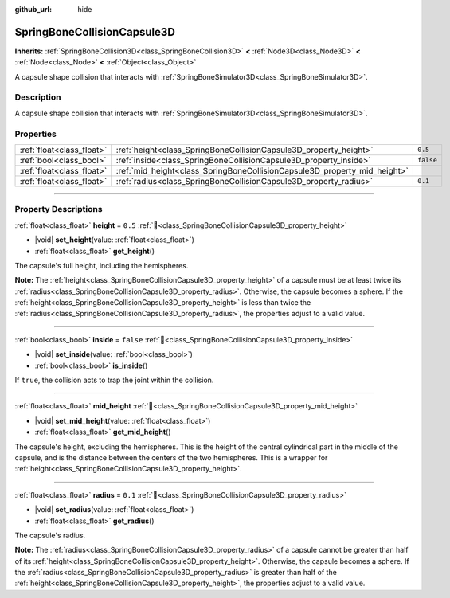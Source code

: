 :github_url: hide

.. DO NOT EDIT THIS FILE!!!
.. Generated automatically from Godot engine sources.
.. Generator: https://github.com/godotengine/godot/tree/master/doc/tools/make_rst.py.
.. XML source: https://github.com/godotengine/godot/tree/master/doc/classes/SpringBoneCollisionCapsule3D.xml.

.. _class_SpringBoneCollisionCapsule3D:

SpringBoneCollisionCapsule3D
============================

**Inherits:** :ref:`SpringBoneCollision3D<class_SpringBoneCollision3D>` **<** :ref:`Node3D<class_Node3D>` **<** :ref:`Node<class_Node>` **<** :ref:`Object<class_Object>`

A capsule shape collision that interacts with :ref:`SpringBoneSimulator3D<class_SpringBoneSimulator3D>`.

.. rst-class:: classref-introduction-group

Description
-----------

A capsule shape collision that interacts with :ref:`SpringBoneSimulator3D<class_SpringBoneSimulator3D>`.

.. rst-class:: classref-reftable-group

Properties
----------

.. table::
   :widths: auto

   +---------------------------+---------------------------------------------------------------------------+-----------+
   | :ref:`float<class_float>` | :ref:`height<class_SpringBoneCollisionCapsule3D_property_height>`         | ``0.5``   |
   +---------------------------+---------------------------------------------------------------------------+-----------+
   | :ref:`bool<class_bool>`   | :ref:`inside<class_SpringBoneCollisionCapsule3D_property_inside>`         | ``false`` |
   +---------------------------+---------------------------------------------------------------------------+-----------+
   | :ref:`float<class_float>` | :ref:`mid_height<class_SpringBoneCollisionCapsule3D_property_mid_height>` |           |
   +---------------------------+---------------------------------------------------------------------------+-----------+
   | :ref:`float<class_float>` | :ref:`radius<class_SpringBoneCollisionCapsule3D_property_radius>`         | ``0.1``   |
   +---------------------------+---------------------------------------------------------------------------+-----------+

.. rst-class:: classref-section-separator

----

.. rst-class:: classref-descriptions-group

Property Descriptions
---------------------

.. _class_SpringBoneCollisionCapsule3D_property_height:

.. rst-class:: classref-property

:ref:`float<class_float>` **height** = ``0.5`` :ref:`🔗<class_SpringBoneCollisionCapsule3D_property_height>`

.. rst-class:: classref-property-setget

- |void| **set_height**\ (\ value\: :ref:`float<class_float>`\ )
- :ref:`float<class_float>` **get_height**\ (\ )

The capsule's full height, including the hemispheres.

\ **Note:** The :ref:`height<class_SpringBoneCollisionCapsule3D_property_height>` of a capsule must be at least twice its :ref:`radius<class_SpringBoneCollisionCapsule3D_property_radius>`. Otherwise, the capsule becomes a sphere. If the :ref:`height<class_SpringBoneCollisionCapsule3D_property_height>` is less than twice the :ref:`radius<class_SpringBoneCollisionCapsule3D_property_radius>`, the properties adjust to a valid value.

.. rst-class:: classref-item-separator

----

.. _class_SpringBoneCollisionCapsule3D_property_inside:

.. rst-class:: classref-property

:ref:`bool<class_bool>` **inside** = ``false`` :ref:`🔗<class_SpringBoneCollisionCapsule3D_property_inside>`

.. rst-class:: classref-property-setget

- |void| **set_inside**\ (\ value\: :ref:`bool<class_bool>`\ )
- :ref:`bool<class_bool>` **is_inside**\ (\ )

If ``true``, the collision acts to trap the joint within the collision.

.. rst-class:: classref-item-separator

----

.. _class_SpringBoneCollisionCapsule3D_property_mid_height:

.. rst-class:: classref-property

:ref:`float<class_float>` **mid_height** :ref:`🔗<class_SpringBoneCollisionCapsule3D_property_mid_height>`

.. rst-class:: classref-property-setget

- |void| **set_mid_height**\ (\ value\: :ref:`float<class_float>`\ )
- :ref:`float<class_float>` **get_mid_height**\ (\ )

The capsule's height, excluding the hemispheres. This is the height of the central cylindrical part in the middle of the capsule, and is the distance between the centers of the two hemispheres. This is a wrapper for :ref:`height<class_SpringBoneCollisionCapsule3D_property_height>`.

.. rst-class:: classref-item-separator

----

.. _class_SpringBoneCollisionCapsule3D_property_radius:

.. rst-class:: classref-property

:ref:`float<class_float>` **radius** = ``0.1`` :ref:`🔗<class_SpringBoneCollisionCapsule3D_property_radius>`

.. rst-class:: classref-property-setget

- |void| **set_radius**\ (\ value\: :ref:`float<class_float>`\ )
- :ref:`float<class_float>` **get_radius**\ (\ )

The capsule's radius.

\ **Note:** The :ref:`radius<class_SpringBoneCollisionCapsule3D_property_radius>` of a capsule cannot be greater than half of its :ref:`height<class_SpringBoneCollisionCapsule3D_property_height>`. Otherwise, the capsule becomes a sphere. If the :ref:`radius<class_SpringBoneCollisionCapsule3D_property_radius>` is greater than half of the :ref:`height<class_SpringBoneCollisionCapsule3D_property_height>`, the properties adjust to a valid value.

.. |virtual| replace:: :abbr:`virtual (This method should typically be overridden by the user to have any effect.)`
.. |required| replace:: :abbr:`required (This method is required to be overridden when extending its base class.)`
.. |const| replace:: :abbr:`const (This method has no side effects. It doesn't modify any of the instance's member variables.)`
.. |vararg| replace:: :abbr:`vararg (This method accepts any number of arguments after the ones described here.)`
.. |constructor| replace:: :abbr:`constructor (This method is used to construct a type.)`
.. |static| replace:: :abbr:`static (This method doesn't need an instance to be called, so it can be called directly using the class name.)`
.. |operator| replace:: :abbr:`operator (This method describes a valid operator to use with this type as left-hand operand.)`
.. |bitfield| replace:: :abbr:`BitField (This value is an integer composed as a bitmask of the following flags.)`
.. |void| replace:: :abbr:`void (No return value.)`
